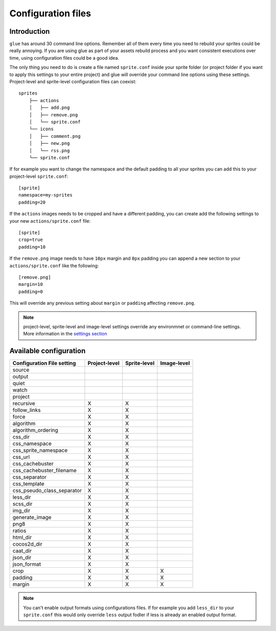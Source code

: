 Configuration files
==========================

Introduction
------------
``glue`` has around 30 command line options. Remember all of them every time you need to rebuild your sprites could be really annoying. If you are using glue as part of your assets rebuild process and you want consistent executions over time, using configuration files could be a good idea.

The only thing you need to do is create a file named ``sprite.conf`` inside your sprite folder (or project folder if you want to apply this settings to your entire project) and glue will override your command line options using these settings. Project-level and sprite-level configuration files can coexist::

    sprites
        ├── actions
        │   ├── add.png
        │   ├── remove.png
        │   └── sprite.conf
        └── icons
        │   ├── comment.png
        │   ├── new.png
        │   └── rss.png
        └── sprite.conf

If for example you want to change the namespace and the default padding to all your sprites you can add this to your project-level ``sprite.conf``::

    [sprite]
    namespace=my-sprites
    padding=20


If the ``actions`` images needs to be cropped and have a different padding, you can create add the following settings to your new ``actions/sprite.conf`` file::

    [sprite]
    crop=true
    padding=10

If the ``remove.png`` image needs to have ``10px`` margin and ``0px`` padding you can append a new section to your ``actions/sprite.conf`` like the following::

    [remove.png]
    margin=10
    padding=0

This will override any previous setting about ``margin`` or ``padding`` affecting ``remove.png``.

.. note::
    project-level, sprite-level and image-level settings override any environmnet or command-line settings. More information in the `settings section <http://glue.readthedocs.org/en/latest/settings.html>`_

Available configuration
-----------------------

============================ ============== ============== ==============
Configuration File setting   Project-level  Sprite-level   Image-level
============================ ============== ============== ==============
source
output
quiet
watch
project
recursive                    X              X
follow_links                 X              X
force                        X              X
algorithm                    X              X
algorithm_ordering           X              X
css_dir                      X              X
css_namespace                X              X
css_sprite_namespace         X              X
css_url                      X              X
css_cachebuster              X              X
css_cachebuster_filename     X              X
css_separator                X              X
css_template                 X              X
css_pseudo_class_separator   X              X
less_dir                     X              X
scss_dir                     X              X
img_dir                      X              X
generate_image               X              X
png8                         X              X
ratios                       X              X
html_dir                     X              X
cocos2d_dir                  X              X
caat_dir                     X              X
json_dir                     X              X
json_format                  X              X
crop                         X              X              X
padding                      X              X              X
margin                       X              X              X
============================ ============== ============== ==============

.. note::
    You can't enable output formats using configurations files. If for example you add ``less_dir`` to your ``sprite.conf`` this would only override ``less`` output fodler if less is already an enabled output format.

